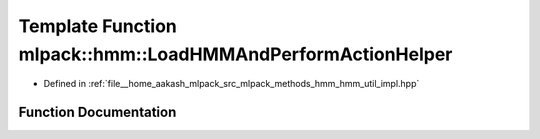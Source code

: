 .. _exhale_function_namespacemlpack_1_1hmm_1a83e3f6fe96cf712fbf34d81f87e6eedf:

Template Function mlpack::hmm::LoadHMMAndPerformActionHelper
============================================================

- Defined in :ref:`file__home_aakash_mlpack_src_mlpack_methods_hmm_hmm_util_impl.hpp`


Function Documentation
----------------------


.. doxygenfunction:: mlpack::hmm::LoadHMMAndPerformActionHelper(const std::string&, ExtraInfoType *)

